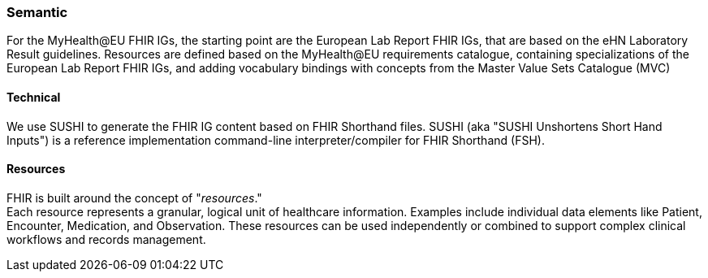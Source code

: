=== Semantic

For the MyHealth@EU FHIR IGs, the starting point are the European Lab Report FHIR IGs, that are based on the eHN Laboratory Result guidelines. Resources are defined based on the MyHealth@EU requirements catalogue, containing specializations of the European Lab Report FHIR IGs, and adding vocabulary bindings with concepts from the Master Value Sets Catalogue (MVC)


==== Technical

We use SUSHI to generate the FHIR IG content based on FHIR Shorthand files. SUSHI (aka "SUSHI Unshortens Short Hand Inputs") is a reference implementation command-line interpreter/compiler for FHIR Shorthand (FSH).

==== Resources

FHIR is built around the concept of "_resources_." +
Each resource represents a granular, logical unit of healthcare information. Examples include individual data elements like Patient, Encounter, Medication, and Observation. These resources can be used independently or combined to support complex clinical workflows and records management.

